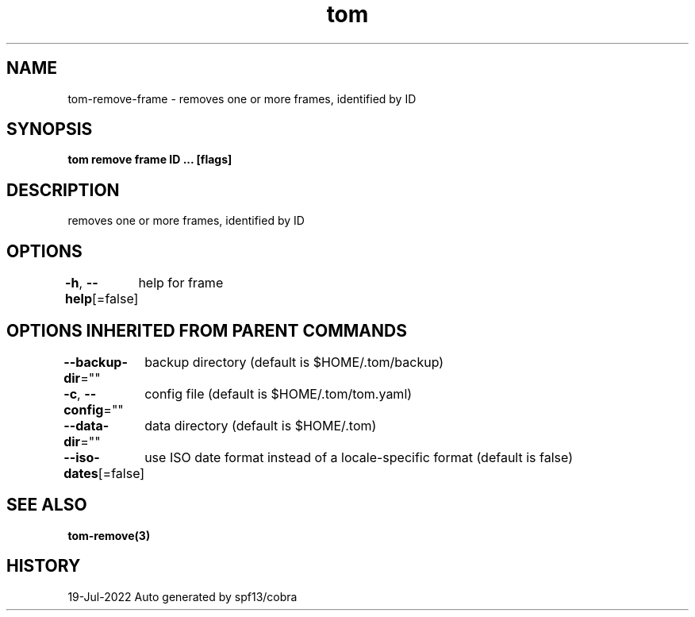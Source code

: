 .nh
.TH "tom" "3" "Jul 2022" "Auto generated by spf13/cobra" ""

.SH NAME
.PP
tom-remove-frame - removes one or more frames, identified by ID


.SH SYNOPSIS
.PP
\fBtom remove frame ID ... [flags]\fP


.SH DESCRIPTION
.PP
removes one or more frames, identified by ID


.SH OPTIONS
.PP
\fB-h\fP, \fB--help\fP[=false]
	help for frame


.SH OPTIONS INHERITED FROM PARENT COMMANDS
.PP
\fB--backup-dir\fP=""
	backup directory (default is $HOME/.tom/backup)

.PP
\fB-c\fP, \fB--config\fP=""
	config file (default is $HOME/.tom/tom.yaml)

.PP
\fB--data-dir\fP=""
	data directory (default is $HOME/.tom)

.PP
\fB--iso-dates\fP[=false]
	use ISO date format instead of a locale-specific format (default is false)


.SH SEE ALSO
.PP
\fBtom-remove(3)\fP


.SH HISTORY
.PP
19-Jul-2022 Auto generated by spf13/cobra
